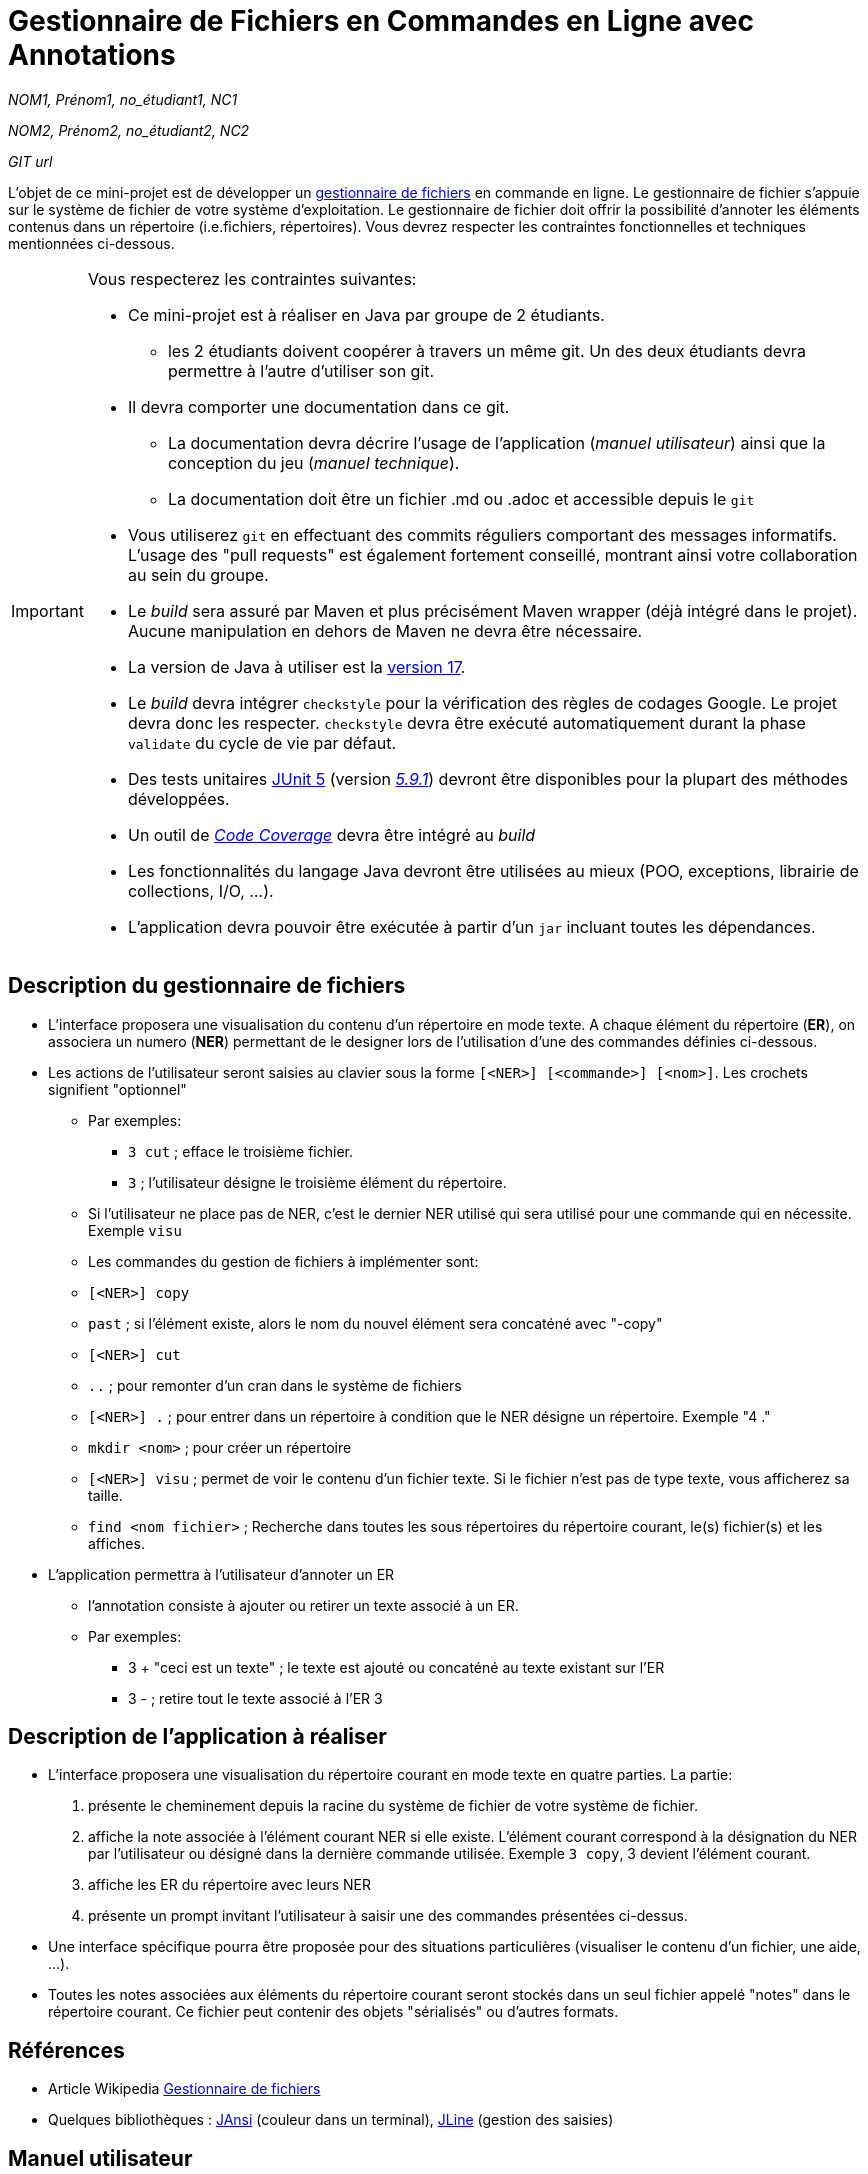 = Gestionnaire de Fichiers en Commandes en Ligne avec Annotations

_NOM1, Prénom1, no_étudiant1, NC1_

_NOM2, Prénom2, no_étudiant2, NC2_

_GIT url_ 

L'objet de ce mini-projet est de développer un https://fr.wikipedia.org/wiki/Gestionnaire_de_fichier[gestionnaire de fichiers] en commande en ligne. Le gestionnaire de fichier s'appuie sur le système de fichier de votre système d'exploitation. Le gestionnaire de fichier doit offrir la possibilité d'annoter les éléments contenus dans un répertoire (i.e.fichiers, répertoires).
Vous devrez respecter les contraintes fonctionnelles et techniques mentionnées ci-dessous.

[IMPORTANT]
====
Vous respecterez les contraintes suivantes:

* Ce mini-projet est à réaliser en Java par groupe de 2 étudiants.
  - les 2 étudiants doivent coopérer à travers un même git. Un des deux étudiants devra permettre à l'autre d'utiliser son git.
* Il devra comporter une documentation dans ce git.
  - La documentation devra décrire l'usage de l'application (_manuel utilisateur_) ainsi que la conception du jeu (_manuel technique_).
  - La documentation doit être un fichier .md ou .adoc et accessible depuis le `git`
* Vous utiliserez `git` en effectuant des commits réguliers comportant des messages informatifs. L'usage des "pull requests" est également fortement conseillé, montrant ainsi votre collaboration au sein du groupe. 
* Le _build_ sera assuré par Maven et plus précisément Maven wrapper (déjà intégré dans le projet).
Aucune manipulation en dehors de Maven ne devra être nécessaire.
* La version de Java à utiliser est la https://adoptium.net/[version 17].
* Le _build_ devra intégrer `checkstyle` pour la vérification des règles de codages Google.
Le projet devra donc les respecter.
`checkstyle` devra être exécuté automatiquement durant la phase `validate` du cycle de vie par défaut.
* Des tests unitaires https://junit.org/junit5/docs/current/user-guide/[JUnit 5] (version https://mvnrepository.com/artifact/org.junit.jupiter/junit-jupiter/5.9.1[_5.9.1_]) devront être disponibles pour la plupart des méthodes développées.
* Un outil de https://fr.wikipedia.org/wiki/Couverture_de_code[_Code Coverage_] devra être intégré au _build_
* Les fonctionnalités du langage Java devront être utilisées au mieux (POO, exceptions, librairie de collections, I/O, …).
* L'application devra pouvoir être exécutée à partir d'un `jar` incluant toutes les dépendances.
====

== Description du gestionnaire de fichiers
* L'interface proposera une visualisation du contenu d'un répertoire en mode texte. A chaque élément du répertoire (**ER**), on associera un numero (**NER**) permettant de le designer lors de l'utilisation d'une des commandes définies ci-dessous.

* Les actions de l'utilisateur seront saisies au clavier sous la forme `[<NER>] [<commande>] [<nom>]`. Les crochets signifient "optionnel" 
  - Par exemples:
   ** `3 cut` ; efface le troisième fichier.
   ** `3`  ; l'utilisateur désigne le troisième élément du répertoire.
  - Si l'utilisateur ne place pas de NER, c'est le dernier NER utilisé qui sera utilisé pour une commande qui en nécessite. Exemple `visu`
  - Les commandes du gestion de fichiers à implémenter sont:
    - `[<NER>] copy`
    - `past`  ; si l’élément existe, alors le nom du nouvel élément sera concaténé avec "-copy"
    - `[<NER>] cut`
    - `..` ; pour remonter d'un cran dans le système de fichiers
    - `[<NER>] .` ; pour entrer dans un répertoire à condition que le NER désigne un répertoire. Exemple "4 ."
    - `mkdir <nom>` ; pour créer un répertoire
    - `[<NER>] visu` ; permet de voir le contenu d'un fichier texte. Si le fichier n'est pas de type texte, vous afficherez sa taille.
    - `find <nom fichier>` ; Recherche dans toutes les sous répertoires du répertoire courant, le(s) fichier(s) et les affiches.

* L'application permettra à l'utilisateur d'annoter un ER
  - l'annotation consiste à ajouter ou retirer un texte associé à un ER. 
  - Par exemples:
       ** 3 + "ceci est un texte" ; le texte est ajouté ou concaténé au texte existant sur l'ER
       ** 3 -  ; retire tout le texte associé à l'ER 3

 

== Description de l'application à réaliser

* L'interface proposera une visualisation du répertoire courant en mode texte en quatre parties. La partie:
  . présente le cheminement depuis la racine du système de fichier de votre système de fichier.
  . affiche la note associée à l'élément courant NER si elle existe. L'élément courant correspond à la désignation du NER par l'utilisateur ou désigné dans la dernière commande utilisée. Exemple `3 copy`, 3 devient l'élément courant.
  . affiche les ER du répertoire avec leurs NER
  . présente un prompt invitant l'utilisateur à saisir une des commandes présentées ci-dessus.

* Une interface spécifique pourra être proposée pour des situations particulières (visualiser le contenu d'un fichier, une aide, ...).

* Toutes les notes associées aux éléments du répertoire courant seront stockés dans un seul fichier appelé "notes" dans le répertoire courant. Ce fichier peut contenir des objets "sérialisés" ou d'autres formats.



== Références
* Article Wikipedia https://fr.wikipedia.org/wiki/Gestionnaire_de_fichiers[Gestionnaire de fichiers]

* Quelques bibliothèques :
http://fusesource.github.io/jansi/[JAnsi] (couleur dans un terminal),
https://github.com/jline/jline3[JLine] (gestion des saisies)

== Manuel utilisateur

> À compléter :
> Comment l'utilisateur peut savoir quelle commande taper pour un élément du répertoire désigné ?
> Quelles sont les mises à jours du fichier des annotations à effectuer en fonction des types de commandes ?
> Y a t il des bibliothèques Java qui permettront de prendre en charge la visualisation d'une image png si l'utilisateur veut l'afficher ? 
> Quelles sont les commandes qui seraient utiles de rajouter ?
> Quelles améliorations peut on envisager pour rendre l'usage de l'interface clavier plus souples/efficaces pour l'utilisateur ?
> Quelles évolutions peut-on envisager ?

== Manuel technique
=== Compiler le projet
.Sous Linux
----
$ ./mvnw package
----

.Sous Windows
----
> mvnw.cmd package
----

=== Exécuter l'application
----
$ java -jar target/explorer-1.0.jar
----

> À compléter :
> Comment consulter le rapport de couverture de code par les tests ?
> Quelles bibliothèques ont été utilisées et pourquoi ?
> Quel est le rôle des différentes classes ?
> Quels traitements sont réalisés pour gérer une commande saisie par l'utilisateur ? Donnez un exemple.
> Quelles améliorations peut-on envisager ?
